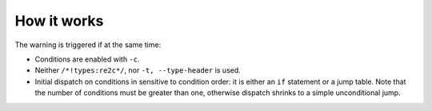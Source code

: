 How it works
~~~~~~~~~~~~

The warning is triggered if at the same time:

* Conditions are enabled with ``-c``.
* Neither ``/*!types:re2c*/``, nor ``-t, --type-header`` is used.
* Initial dispatch on conditions in sensitive to condition order:
  it is either an ``if`` statement or a jump table.
  Note that the number of conditions must be greater than one,
  otherwise dispatch shrinks to a simple unconditional jump.

